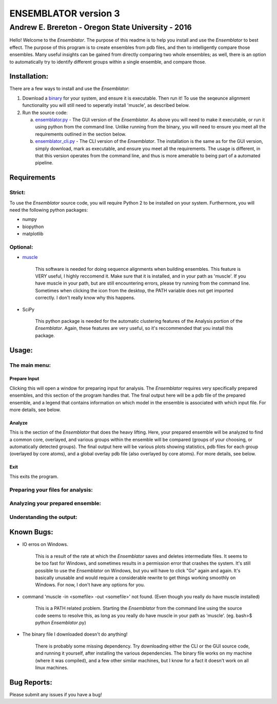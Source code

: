 #######################
ENSEMBLATOR version 3
#######################

Andrew E. Brereton - Oregon State University - 2016
###################################################

Hello! Welcome to the *Ensemblator*. The purpose of this readme is to help 
you install and use the *Ensemblator* to best effect. The purpose of this 
program is to create ensembles from pdb files, and then to intelligently 
compare those ensembles. Many useful insights can be gained from directly 
comparing two whole ensembles; as well, there is an option to automatically
try to identify different groups within a single ensemble, and compare 
those.

.. image:: screenshots/all3.png
    :align: center
    :width: 50%
	

	
Installation:
**************

There are a few ways to install and use the *Ensemblator*:

1. Download a `binary <download_binary.md>`_ for your system, and ensure it is executable. Then run it! To use the seqeunce alignment functionality you will still need to seperatly install 'muscle', as described below.
2. Run the source code:
   
   a. `ensemblator.py <ensemblator.py>`_ - The GUI version of the *Ensemblator*. As above you will need to make it executable, or run it using python from the command line. Unlike running from the binary, you will need to ensure you meet all the requirements outlined in the section below.
   b. `ensemblator_cli.py <ensemblator_cli.py>`_ - The CLI version of the *Ensemblator*. The installation is the same as for the GUI version, simply download, mark as executable, and ensure you meet all the requirements. The usage is different, in that this version operates from the command line, and thus is more amenable to being part of a automated pipeline.

Requirements
*************

Strict:
========

To use the *Ensemblator* source code, you will require Python 2 to be installed on your
system. Furthermore, you will need the following python packages:

* numpy
* biopython
* matplotlib

Optional:
==========

* `muscle <http://www.drive5.com/muscle/>`_
   
   This software is needed for doing sequence alignments when building ensembles. This feature is VERY useful, I highly reccomend it. Make sure that it is installed, and in your path as 'muscle'. If you have muscle in your path, but are still encountering errors, please try running from the command line. Sometimes when clicking the icon from the desktop, the PATH variable does not get imported correctly. I don't really know why this happens.

* SciPy
   
   This python package is needed for the automatic clustering features of the Analysis portion of the *Ensemblator*. Again, these features are very useful, so it's reccommended that you install this package.
    
Usage:
*******

The main menu:
===============

.. image:: screenshots/main_menu.png

Prepare Input
^^^^^^^^^^^^^^

Clicking this will open a window for preparing input for analysis. The *Ensemblator* requires very specifically prepared ensembles, and this section of the program handles that. The final output here will be a pdb file of the prepared ensemble, and a legend that contains information on which model in the ensemble is associated with which input file. For more details, see below.

Analyze
^^^^^^^^

This is the section of the *Ensemblator* that does the heavy lifting. Here, your prepared ensemble will be analyzed to find a common core, overlayed, and various groups within the ensemble will be compared (groups of your choosing, or automatically detected groups). The final output here will be various plots showing statistics, pdb files for each group (overlayed by core atoms), and a global overlay pdb file (also overlayed by core atoms). For more details, see below.

Exit 
^^^^^

This exits the program.


Preparing your files for analysis:
====================================

.. image:: screenshots/prepare_input.png

Analyzing your prepared ensemble:
==================================

.. image:: screenshots/analyze_ensemble.png

Understanding the output:
==========================

.. image:: screenshots/eeGLOBAL_dcut.2.5.png
.. image:: screenshots/eeLocal.png
.. image:: screenshots/example.png



                
Known Bugs:
************

* IO erros on Windows. 

    This is a result of the rate at which the *Ensemblator* saves and deletes intermediate files. It seems to be too fast for Windows, and sometimes results in a permission error that crashes the system. It's still possible to use the *Ensemblator* on Windows, but you will have to click "Go" again and again. It's basically unusable and would require a considerable rewrite to get things working smoothly on Windows. For now, I don't have any options for you.

* command 'muscle -in <somefile> -out <somefile>' not found. (Even though you really do have muscle installed) 

    This is a PATH related problem. Starting the *Ensemblator* from the command line using the source code seems to resolve this, as long as you really do have muscle in your path as 'muscle'. (eg. bash>$ python *Ensemblator*.py)

* The binary file I downloaded doesn't do anything! 

    There is probably some missing dependency. Try downloading either the CLI or the GUI source code, and running it yourself, after installing the various dependencies. The binary file works on my machine (where it was compiled), and a few other similar machines, but I know for a fact it doesn't work on all linux machines.

Bug Reports:
*************

Please submit any issues if you have a bug!

